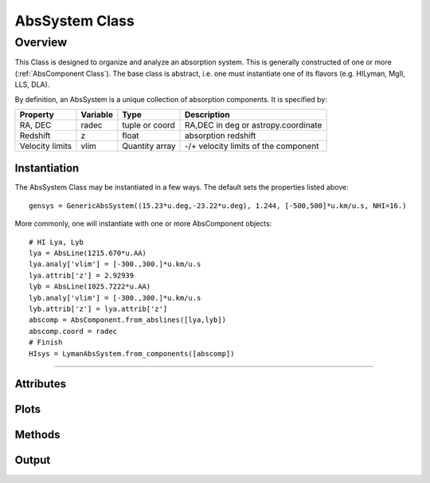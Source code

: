 .. highlight:: rest

******************
AbsSystem Class
******************

.. index:: AbsSystem

Overview
========

This Class is designed to organize and analyze an
absorption system.  This is generally constructed
of one or more (:ref:`AbsComponent Class`).
The base class is abstract, i.e. one must instantiate
one of its flavors (e.g. HILyman, MgII, LLS, DLA).

By definition, an AbsSystem is a unique collection of
absorption components.  It is specified by:

=============== ========   ============== ============================================
Property        Variable   Type           Description
=============== ========   ============== ============================================
RA, DEC         radec      tuple or coord RA,DEC in deg or astropy.coordinate
Redshift        z          float          absorption redshift
Velocity limits vlim       Quantity array -/+ velocity limits of the component
=============== ========   ============== ============================================


Instantiation
-------------

The AbsSystem Class may be instantiated in a few ways.
The default sets the properties listed above::

	gensys = GenericAbsSystem((15.23*u.deg,-23.22*u.deg), 1.244, [-500,500]*u.km/u.s, NHI=16.)

More commonly, one will instantiate with one or more AbsComponent objects::

    # HI Lya, Lyb
    lya = AbsLine(1215.670*u.AA)
    lya.analy['vlim'] = [-300.,300.]*u.km/u.s
    lya.attrib['z'] = 2.92939
    lyb = AbsLine(1025.7222*u.AA)
    lyb.analy['vlim'] = [-300.,300.]*u.km/u.s
    lyb.attrib['z'] = lya.attrib['z']
    abscomp = AbsComponent.from_abslines([lya,lyb])
    abscomp.coord = radec
    # Finish
    HIsys = LymanAbsSystem.from_components([abscomp])


::::

Attributes
----------

Plots
-----

Methods
-------

Output
------
